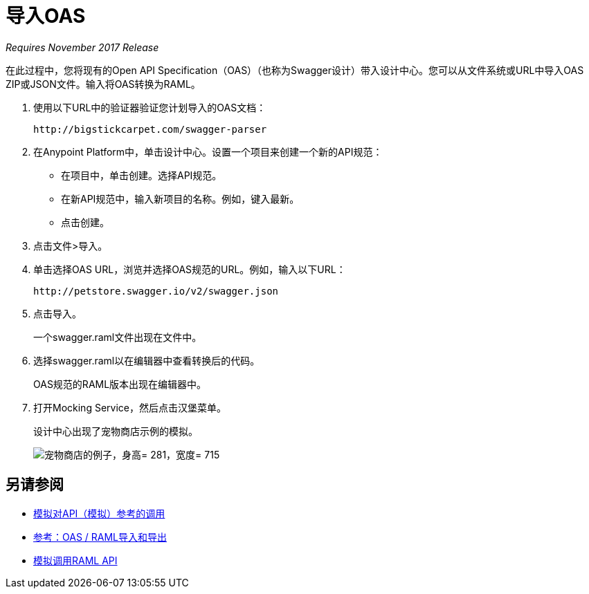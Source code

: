 = 导入OAS

_Requires November 2017 Release_

在此过程中，您将现有的Open API Specification（OAS）（也称为Swagger设计）带入设计中心。您可以从文件系统或URL中导入OAS ZIP或JSON文件。输入将OAS转换为RAML。

. 使用以下URL中的验证器验证您计划导入的OAS文档：
+
`+http://bigstickcarpet.com/swagger-parser+`
+
. 在Anypoint Platform中，单击设计中心。设置一个项目来创建一个新的API规范：
+
* 在项目中，单击创建。选择API规范。
+
* 在新API规范中，输入新项目的名称。例如，键入最新。
* 点击创建。
+
. 点击文件>导入。
. 单击选择OAS URL，浏览并选择OAS规范的URL。例如，输入以下URL：
+
`+http://petstore.swagger.io/v2/swagger.json+`
+
. 点击导入。
+
一个swagger.raml文件出现在文件中。
+
. 选择swagger.raml以在编辑器中查看转换后的代码。
+
OAS规范的RAML版本出现在编辑器中。
+
. 打开Mocking Service，然后点击汉堡菜单。
+
设计中心出现了宠物商店示例的模拟。
+
image::designer-oas.png[宠物商店的例子，身高= 281，宽度= 715]

== 另请参阅
*  link:/design-center/v/1.0/mocking-reference[模拟对API（模拟）参考的调用]
*  link:/design-center/v/1.0/designing-api-reference[参考：OAS / RAML导入和导出]
*  link:/design-center/v/1.0/simulate-api-task[模拟调用RAML API]
